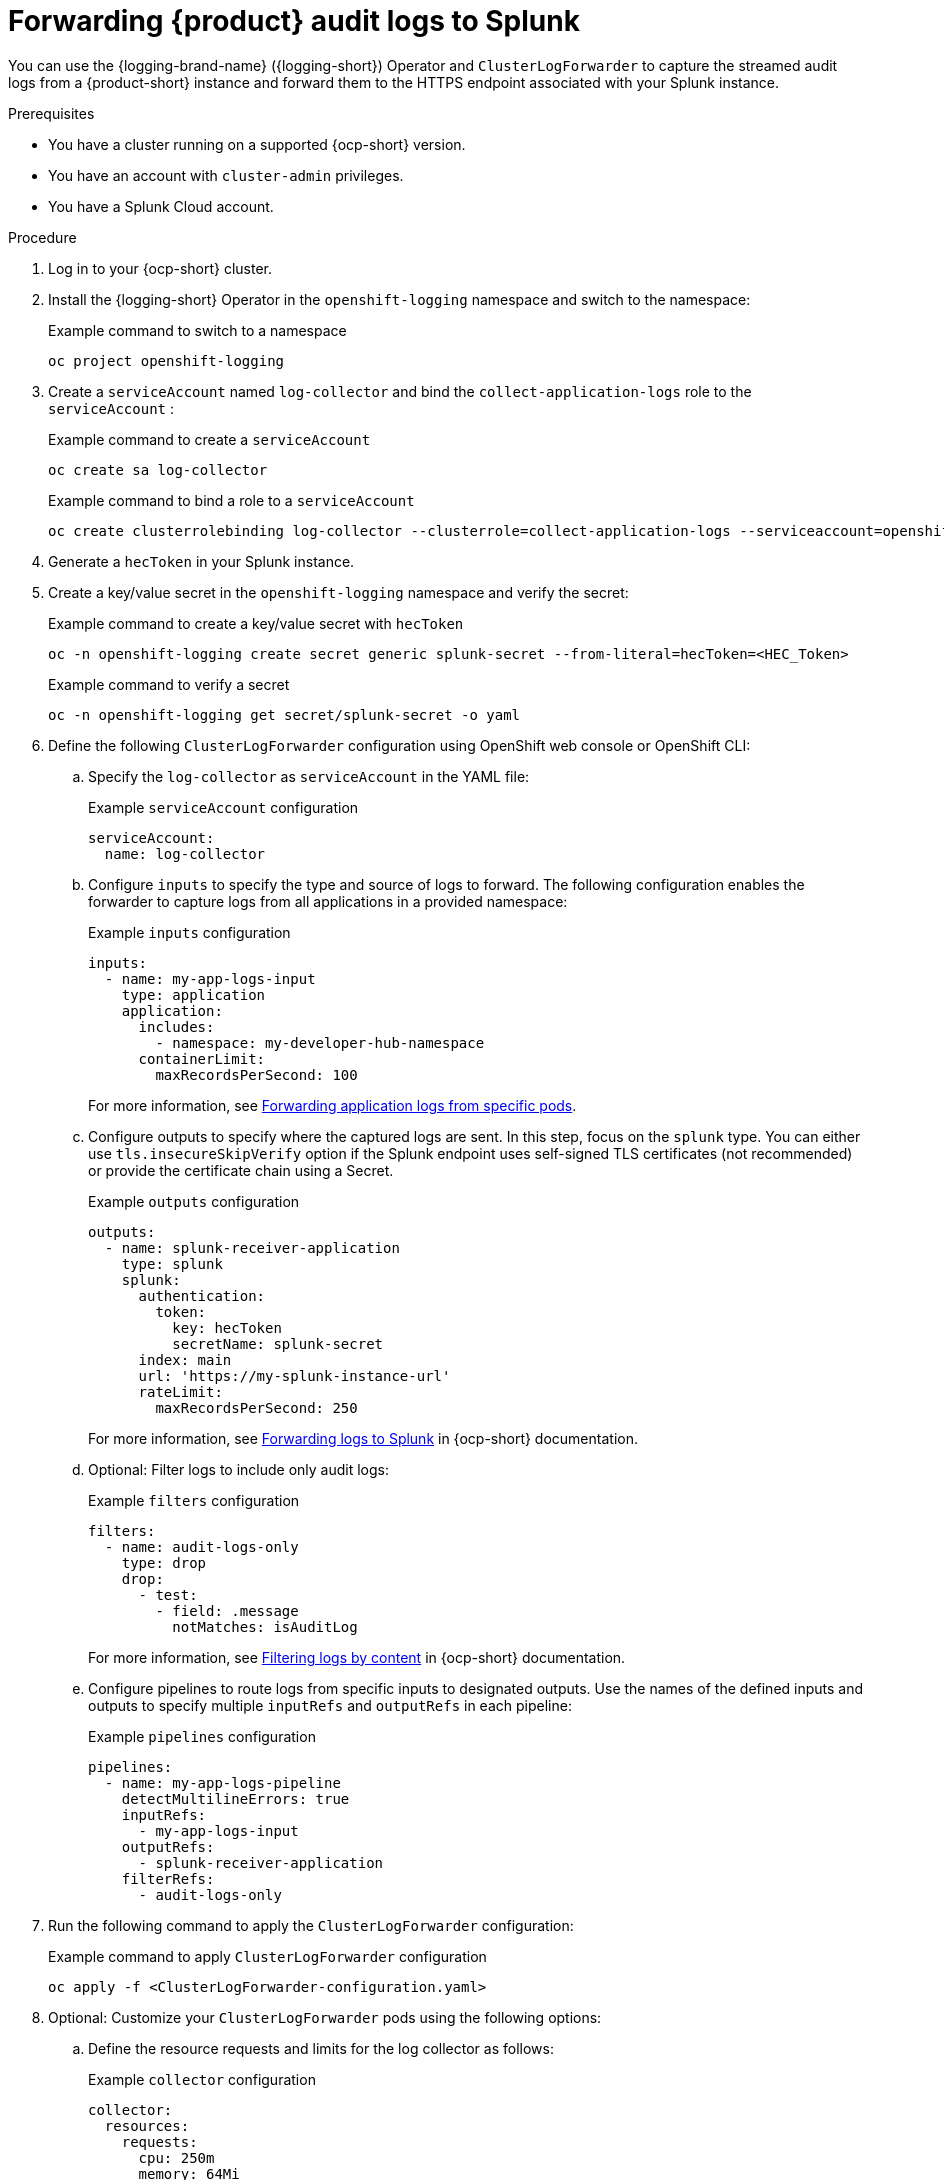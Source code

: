 [id='proc-forward-audit-log-splunk_{context}']
= Forwarding {product} audit logs to Splunk

You can use the {logging-brand-name} ({logging-short}) Operator and `ClusterLogForwarder` to capture the streamed audit logs from a {product-short} instance and forward them to the HTTPS endpoint associated with your Splunk instance.

.Prerequisites

* You have a cluster running on a supported {ocp-short} version.
* You have an account with `cluster-admin` privileges.
* You have a Splunk Cloud account.

.Procedure

. Log in to your {ocp-short} cluster. 
. Install the {logging-short} Operator in the `openshift-logging` namespace and switch to the namespace:
+
--
.Example command to switch to a namespace
[source,bash]
----
oc project openshift-logging
----
--
. Create a `serviceAccount` named `log-collector` and bind the `collect-application-logs` role to the `serviceAccount` :
+
--
.Example command to create a `serviceAccount`
[source,bash]
----
oc create sa log-collector
----

.Example command to bind a role to a `serviceAccount`
[source,bash]
----
oc create clusterrolebinding log-collector --clusterrole=collect-application-logs --serviceaccount=openshift-logging:log-collector
----
--
. Generate a `hecToken` in your Splunk instance.
. Create a key/value secret in the `openshift-logging` namespace and verify the secret:
+
--
.Example command to create a key/value secret with `hecToken`
[source,bash]
----
oc -n openshift-logging create secret generic splunk-secret --from-literal=hecToken=<HEC_Token>
----

.Example command to verify a secret
[source,bash]
----
oc -n openshift-logging get secret/splunk-secret -o yaml
----
--
. Define the following `ClusterLogForwarder` configuration using OpenShift web console or OpenShift CLI:
.. Specify the `log-collector` as `serviceAccount` in the YAML file:
+
--
.Example `serviceAccount` configuration
[source,yaml]
----
serviceAccount:
  name: log-collector
----
--
.. Configure `inputs` to specify the type and source of logs to forward. The following configuration enables the forwarder to capture logs from all applications in a provided namespace:
+
--
.Example `inputs` configuration
[source,yaml]
----
inputs:
  - name: my-app-logs-input
    type: application
    application:
      includes:
        - namespace: my-developer-hub-namespace
      containerLimit:
        maxRecordsPerSecond: 100
----

For more information, see link:https://docs.redhat.com/en/documentation/openshift_container_platform/4.16/html-single/logging/index#cluster-logging-collector-log-forward-logs-from-application-pods_configuring-log-forwarding[Forwarding application logs from specific pods].
--
.. Configure outputs to specify where the captured logs are sent. In this step, focus on the `splunk` type. You can either use `tls.insecureSkipVerify` option if the Splunk endpoint uses self-signed TLS certificates (not recommended) or provide the certificate chain using a Secret.
+
--
.Example `outputs` configuration
[source,yaml]
----
outputs:
  - name: splunk-receiver-application
    type: splunk
    splunk:
      authentication:
        token:
          key: hecToken
          secretName: splunk-secret
      index: main
      url: 'https://my-splunk-instance-url'
      rateLimit:
        maxRecordsPerSecond: 250
----

For more information, see link:https://docs.redhat.com/en/documentation/openshift_container_platform/4.16/html-single/logging/index#logging-forward-splunk_configuring-log-forwarding[Forwarding logs to Splunk] in {ocp-short} documentation. 
--
.. Optional: Filter logs to include only audit logs:
+
--
.Example `filters` configuration
[source,yaml]
----
filters:
  - name: audit-logs-only
    type: drop
    drop:
      - test:
        - field: .message
          notMatches: isAuditLog
----
For more information, see link:https://docs.redhat.com/en/documentation/openshift_container_platform/4.16/html-single/logging/index#logging-content-filtering[Filtering logs by content] in {ocp-short} documentation.
--
.. Configure pipelines to route logs from specific inputs to designated outputs. Use the names of the defined inputs and outputs to specify multiple `inputRefs` and `outputRefs` in each pipeline:
+
--
.Example `pipelines` configuration
[source,yaml]
----
pipelines:
  - name: my-app-logs-pipeline
    detectMultilineErrors: true
    inputRefs:
      - my-app-logs-input
    outputRefs:
      - splunk-receiver-application
    filterRefs:
      - audit-logs-only
----
--

. Run the following command to apply the `ClusterLogForwarder` configuration:
+
--
.Example command to apply `ClusterLogForwarder` configuration
[source,bash]
----
oc apply -f <ClusterLogForwarder-configuration.yaml>
----
--
. Optional: Customize your `ClusterLogForwarder` pods using the following options:
.. Define the resource requests and limits for the log collector as follows:
+
--
.Example `collector` configuration
[source,yaml]
----
collector:
  resources:
    requests:
      cpu: 250m
      memory: 64Mi
      ephemeral-storage: 250Mi
    limits:
      cpu: 500m
      memory: 128Mi
      ephemeral-storage: 500Mi
----
--
.. Define `tuning` options for log delivery, including `delivery`, `compression`, and `RetryDuration`. Tuning can be applied per output as needed.
+
--
.Example `tuning` configuration
[source,yaml]
----
tuning:
  delivery: AtLeastOnce
  compression: none
  minRetryDuration: 1s
  maxRetryDuration: 10s
----
--

.Verification
. Confirm that logs are being forwarded to your Splunk instance by viewing them in the Splunk dashboard.
. Troubleshoot any issues using {ocp-short} and Splunk logs as needed.



